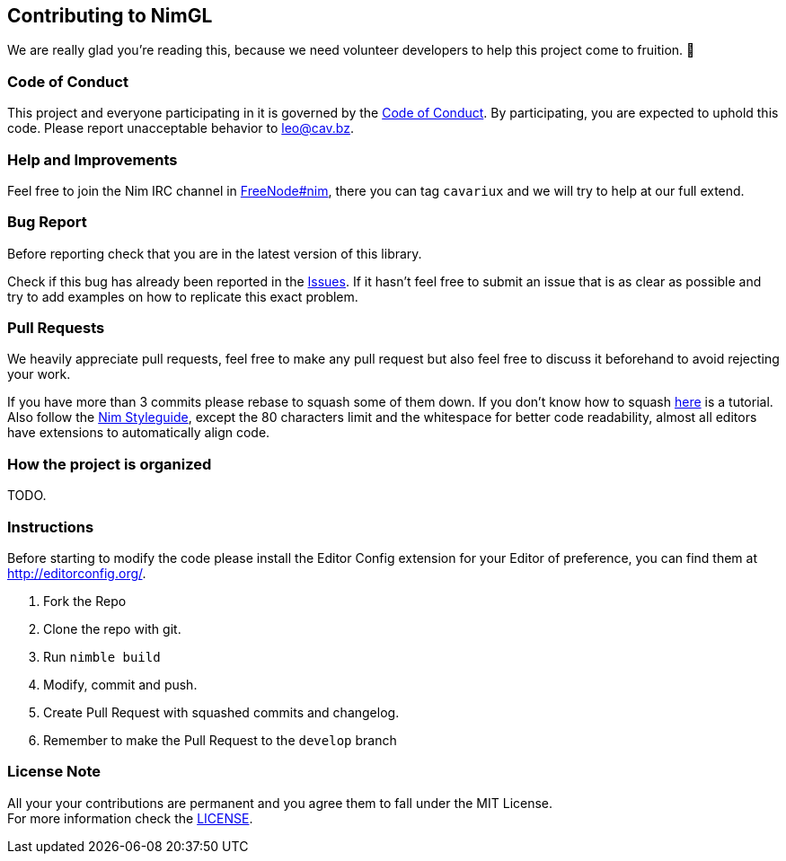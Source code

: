 == Contributing to NimGL

We are really glad you're reading this, because we need volunteer developers to help this project come to fruition. 👏

=== Code of Conduct

This project and everyone participating in it is governed by the link:CODE_OF_CONDUCT.adoc[Code of Conduct]. By
participating, you are expected to uphold this code. Please report unacceptable behavior to mailto:leo@cav.bz[leo@cav.bz].

=== Help and Improvements

Feel free to join the Nim IRC channel in link:irc://freenode.net/#nim[FreeNode#nim], there you can tag `cavariux` and we
will try to help at our full extend.

=== Bug Report

Before reporting check that you are in the latest version of this library.

Check if this bug has already been reported in the https://github.com/lmariscal/nimgl/issues[Issues]. If it hasn't
feel free to submit an issue that is as clear as possible and try to add examples on how to replicate this exact problem.

=== Pull Requests

We heavily appreciate pull requests, feel free to make any pull request but also feel free to discuss it beforehand to
avoid rejecting your work.

If you have more than 3 commits please rebase to squash some of them down. If you don't know how to squash
https://youtu.be/2E23I9PzplM[here] is a tutorial. Also follow the https://nim-lang.org/docs/nep1.html[Nim Styleguide],
except the 80 characters limit and the whitespace for better code readability, almost all editors have extensions to
automatically align code.

=== How the project is organized

TODO.

=== Instructions

Before starting to modify the code please install the Editor Config extension for your Editor of preference, you can
find them at http://editorconfig.org/.

. Fork the Repo
. Clone the repo with git.
. Run `nimble build`
. Modify, commit and push.
. Create Pull Request with squashed commits and changelog.
. Remember to make the Pull Request to the `develop` branch

=== License Note

All your your contributions are permanent and you agree them to fall under the MIT License. +
For more information check the link:LICENSE[LICENSE].
